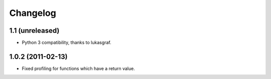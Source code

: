 Changelog
=========

1.1 (unreleased)
----------------

- Python 3 compatibility, thanks to lukasgraf.

1.0.2 (2011-02-13)
------------------

- Fixed profiling for functions which have a return value.
